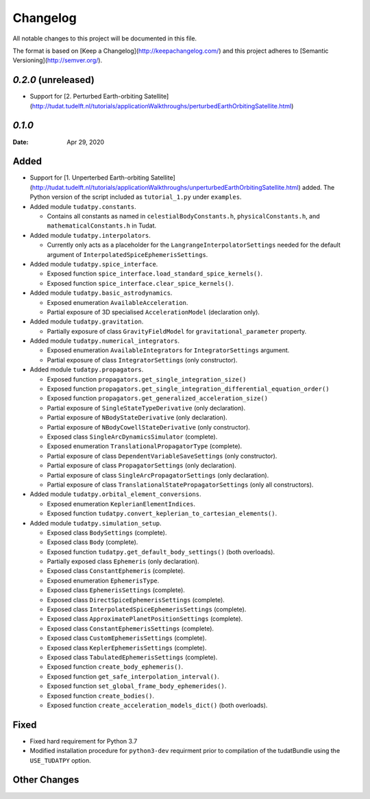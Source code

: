 =========
Changelog
=========

All notable changes to this project will be documented in this file.

The format is based on [Keep a Changelog](http://keepachangelog.com/) and this project adheres to [Semantic Versioning](http://semver.org/).

`0.2.0` (unreleased)
---------------------

* Support for [2. Perturbed Earth-orbiting Satellite](http://tudat.tudelft.nl/tutorials/applicationWalkthroughs/perturbedEarthOrbitingSatellite.html)

`0.1.0`
-------

:Date: Apr 29, 2020

Added
-----

* Support for [1. Unperterbed Earth-orbiting Satellite](http://tudat.tudelft.nl/tutorials/applicationWalkthroughs/unperturbedEarthOrbitingSatellite.html) added. The Python version of the script included as
  ``tutorial_1.py`` under ``examples``.
* Added module ``tudatpy.constants``.

  * Contains all constants as named in ``celestialBodyConstants.h``, ``physicalConstants.h``,
    and ``mathematicalConstants.h`` in Tudat.

* Added module ``tudatpy.interpolators``.

  * Currently only acts as a placeholder for the ``LangrangeInterpolatorSettings`` needed for the default argument of
    ``InterpolatedSpiceEphemerisSettings``.

* Added module ``tudatpy.spice_interface``.

  * Exposed function ``spice_interface.load_standard_spice_kernels()``.
  * Exposed function ``spice_interface.clear_spice_kernels()``.

* Added module ``tudatpy.basic_astrodynamics``.

  * Exposed enumeration ``AvailableAcceleration``.
  * Partial exposure of 3D specialised ``AccelerationModel`` (declaration only).

* Added module ``tudatpy.gravitation``.

  * Partially exposure of class ``GravityFieldModel`` for ``gravitational_parameter`` property.

* Added module ``tudatpy.numerical_integrators``.

  * Exposed enumeration ``AvailableIntegrators`` for ``IntegratorSettings`` argument.
  * Partial exposure of class ``IntegratorSettings`` (only constructor).

* Added module ``tudatpy.propagators``.

  * Exposed function ``propagators.get_single_integration_size()``
  * Exposed function ``propagators.get_single_integration_differential_equation_order()``
  * Exposed function ``propagators.get_generalized_acceleration_size()``
  * Partial exposure of ``SingleStateTypeDerivative`` (only declaration).
  * Partial exposure of ``NBodyStateDerivative`` (only declaration).
  * Partial exposure of ``NBodyCowellStateDerivative`` (only constructor).
  * Exposed class ``SingleArcDynamicsSimulator`` (complete).
  * Exposed enumeration ``TranslationalPropagatorType`` (complete).
  * Partial exposure of class ``DependentVariableSaveSettings`` (only constructor).
  * Partial exposure of class ``PropagatorSettings`` (only declaration).
  * Partial exposure of class ``SingleArcPropagatorSettings`` (only declaration).
  * Partial exposure of class ``TranslationalStatePropagatorSettings`` (only all constructors).


* Added module ``tudatpy.orbital_element_conversions``.

  * Exposed enumeration ``KeplerianElementIndices``.
  * Exposed function ``tudatpy.convert_keplerian_to_cartesian_elements()``.

* Added module ``tudatpy.simulation_setup``.

  * Exposed class ``BodySettings`` (complete).
  * Exposed class ``Body`` (complete).
  * Exposed function ``tudatpy.get_default_body_settings()`` (both overloads).
  * Partially exposed class ``Ephemeris`` (only declaration).
  * Exposed class ``ConstantEphemeris`` (complete).
  * Exposed enumeration ``EphemerisType``.
  * Exposed class ``EphemerisSettings`` (complete).
  * Exposed class ``DirectSpiceEphemerisSettings`` (complete).
  * Exposed class ``InterpolatedSpiceEphemerisSettings`` (complete).
  * Exposed class ``ApproximatePlanetPositionSettings`` (complete).
  * Exposed class ``ConstantEphemerisSettings`` (complete).
  * Exposed class ``CustomEphemerisSettings`` (complete).
  * Exposed class ``KeplerEphemerisSettings`` (complete).
  * Exposed class ``TabulatedEphemerisSettings`` (complete).
  * Exposed function ``create_body_ephemeris()``.
  * Exposed function ``get_safe_interpolation_interval()``.
  * Exposed function ``set_global_frame_body_ephemerides()``.
  * Exposed function ``create_bodies()``.
  * Exposed function ``create_acceleration_models_dict()`` (both overloads).

Fixed
-----

* Fixed hard requirement for Python 3.7
* Modified installation procedure for ``python3-dev`` requirment prior to compilation of the tudatBundle using the
  ``USE_TUDATPY`` option.


Other Changes
--------------